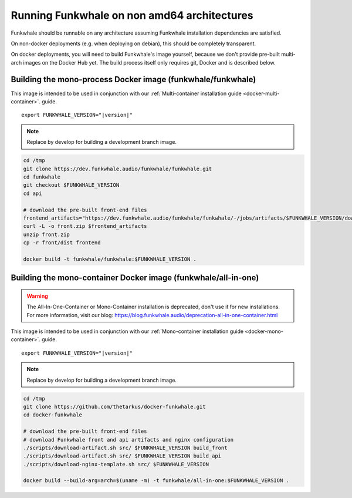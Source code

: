 Running Funkwhale on non amd64 architectures
============================================

Funkwhale should be runnable on any architecture assuming Funkwhale installation dependencies are satisfied.

On non-docker deployments (e.g. when deploying on debian), this should be completely transparent.

On docker deployments, you will need to build Funkwhale's image yourself, because we don't provide
pre-built multi-arch images on the Docker Hub yet. The build process itself only requires git,
Docker and is described below.

Building the mono-process Docker image (funkwhale/funkwhale)
-------------------------------------------------------------

This image is intended to be used in conjunction with our :ref:`Multi-container installation guide <docker-multi-container>`.
guide.

.. parsed-literal::

    export FUNKWHALE_VERSION="|version|"

.. note::

    Replace by develop for building a development branch image.

.. code-block:: shell

    cd /tmp
    git clone https://dev.funkwhale.audio/funkwhale/funkwhale.git
    cd funkwhale
    git checkout $FUNKWHALE_VERSION
    cd api

    # download the pre-built front-end files
    frontend_artifacts="https://dev.funkwhale.audio/funkwhale/funkwhale/-/jobs/artifacts/$FUNKWHALE_VERSION/download?job=build_front"
    curl -L -o front.zip $frontend_artifacts
    unzip front.zip
    cp -r front/dist frontend

    docker build -t funkwhale/funkwhale:$FUNKWHALE_VERSION .



Building the mono-container Docker image (funkwhale/all-in-one)
---------------------------------------------------------------

.. warning::

   The All-In-One-Container or Mono-Container installation is deprecated, don't use it for new installations.
   For more information, visit our blog: https://blog.funkwhale.audio/deprecation-all-in-one-container.html

This image is intended to be used in conjunction with our :ref:`Mono-container installation guide <docker-mono-container>`.
guide.


.. parsed-literal::

    export FUNKWHALE_VERSION="|version|"

.. note::

    Replace by develop for building a development branch image.

.. code-block:: shell

    cd /tmp
    git clone https://github.com/thetarkus/docker-funkwhale.git
    cd docker-funkwhale

    # download the pre-built front-end files
    # download Funkwhale front and api artifacts and nginx configuration
    ./scripts/download-artifact.sh src/ $FUNKWHALE_VERSION build_front
    ./scripts/download-artifact.sh src/ $FUNKWHALE_VERSION build_api
    ./scripts/download-nginx-template.sh src/ $FUNKWHALE_VERSION

    docker build --build-arg=arch=$(uname -m) -t funkwhale/all-in-one:$FUNKWHALE_VERSION .
